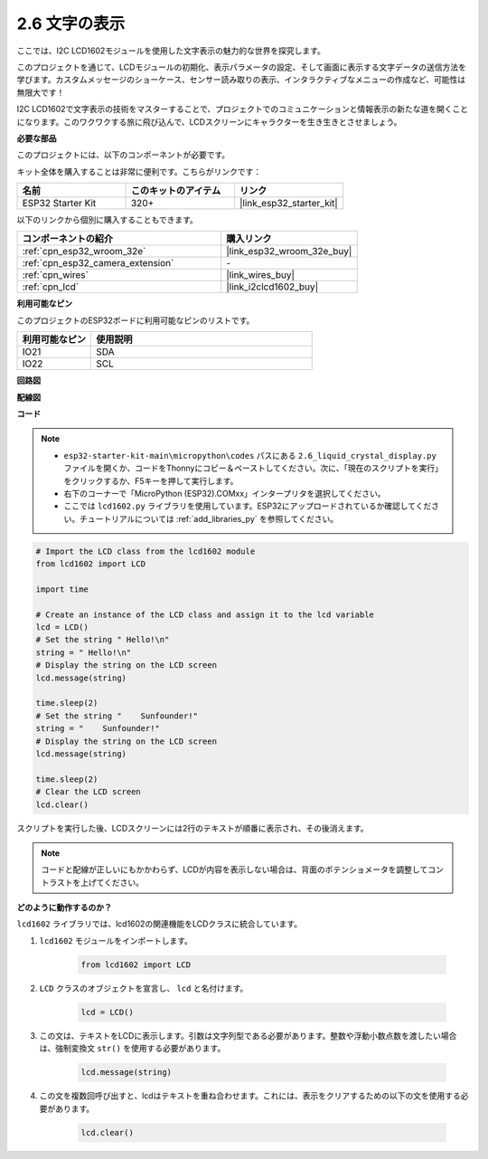 .. _py_lcd1602:

2.6 文字の表示
==================================================

ここでは、I2C LCD1602モジュールを使用した文字表示の魅力的な世界を探究します。

このプロジェクトを通じて、LCDモジュールの初期化、表示パラメータの設定、そして画面に表示する文字データの送信方法を学びます。カスタムメッセージのショーケース、センサー読み取りの表示、インタラクティブなメニューの作成など、可能性は無限大です！

I2C LCD1602で文字表示の技術をマスターすることで、プロジェクトでのコミュニケーションと情報表示の新たな道を開くことになります。このワクワクする旅に飛び込んで、LCDスクリーンにキャラクターを生き生きとさせましょう。

**必要な部品**

このプロジェクトには、以下のコンポーネントが必要です。

キット全体を購入することは非常に便利です。こちらがリンクです：

.. list-table::
    :widths: 20 20 20
    :header-rows: 1

    *   - 名前
        - このキットのアイテム
        - リンク
    *   - ESP32 Starter Kit
        - 320+
        - |link_esp32_starter_kit|

以下のリンクから個別に購入することもできます。

.. list-table::
    :widths: 30 20
    :header-rows: 1

    *   - コンポーネントの紹介
        - 購入リンク

    *   - :ref:`cpn_esp32_wroom_32e`
        - |link_esp32_wroom_32e_buy|
    *   - :ref:`cpn_esp32_camera_extension`
        - \-
    *   - :ref:`cpn_wires`
        - |link_wires_buy|
    *   - :ref:`cpn_lcd`
        - |link_i2clcd1602_buy|

**利用可能なピン**

このプロジェクトのESP32ボードに利用可能なピンのリストです。

.. list-table::
    :widths: 5 15
    :header-rows: 1

    *   - 利用可能なピン
        - 使用説明

    *   - IO21
        - SDA
    *   - IO22
        - SCL
    
**回路図**

.. image:: ../../img/circuit/circuit_2.6_lcd.png

**配線図**

.. image:: ../../img/wiring/2.6_i2clcd1602_bb.png
    :width: 800

**コード**

.. note::

    * ``esp32-starter-kit-main\micropython\codes`` パスにある ``2.6_liquid_crystal_display.py`` ファイルを開くか、コードをThonnyにコピー＆ペーストしてください。次に、「現在のスクリプトを実行」をクリックするか、F5キーを押して実行します。
    * 右下のコーナーで「MicroPython (ESP32).COMxx」インタープリタを選択してください。
    * ここでは ``lcd1602.py`` ライブラリを使用しています。ESP32にアップロードされているか確認してください。チュートリアルについては :ref:`add_libraries_py` を参照してください。

.. code-block:: python

    # Import the LCD class from the lcd1602 module
    from lcd1602 import LCD

    import time

    # Create an instance of the LCD class and assign it to the lcd variable
    lcd = LCD()
    # Set the string " Hello!\n"
    string = " Hello!\n"
    # Display the string on the LCD screen
    lcd.message(string)

    time.sleep(2)
    # Set the string "    Sunfounder!"
    string = "    Sunfounder!"
    # Display the string on the LCD screen
    lcd.message(string)

    time.sleep(2)
    # Clear the LCD screen
    lcd.clear()


スクリプトを実行した後、LCDスクリーンには2行のテキストが順番に表示され、その後消えます。

.. note:: 

    コードと配線が正しいにもかかわらず、LCDが内容を表示しない場合は、背面のポテンショメータを調整してコントラストを上げてください。

**どのように動作するのか？**

``lcd1602`` ライブラリでは、lcd1602の関連機能をLCDクラスに統合しています。

#. ``lcd1602`` モジュールをインポートします。

    .. code-block:: python

        from lcd1602 import LCD    

#. ``LCD`` クラスのオブジェクトを宣言し、 ``lcd`` と名付けます。

    .. code-block:: python

        lcd = LCD()

#. この文は、テキストをLCDに表示します。引数は文字列型である必要があります。整数や浮動小数点数を渡したい場合は、強制変換文 ``str()`` を使用する必要があります。

    .. code-block:: python

        lcd.message(string)


#. この文を複数回呼び出すと、lcdはテキストを重ね合わせます。これには、表示をクリアするための以下の文を使用する必要があります。

    .. code-block:: python

        lcd.clear()

